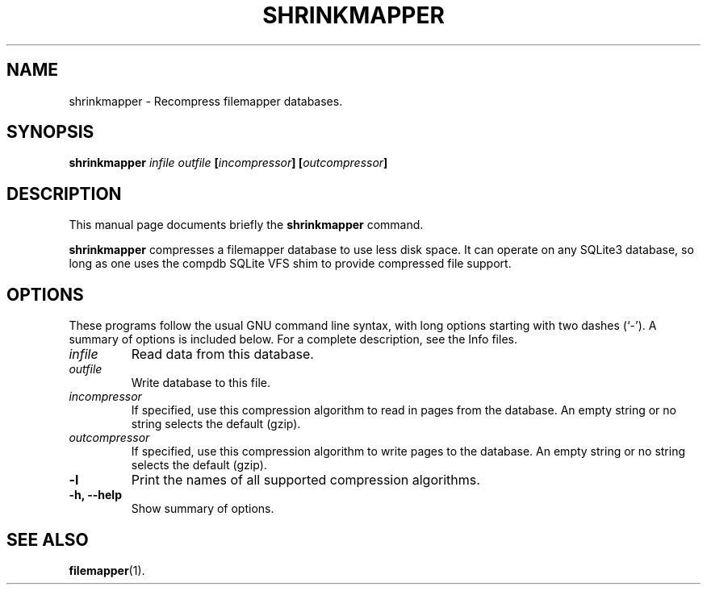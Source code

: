 .\" (C) Copyright 2016 Darrick J. Wong <djwong@djwong.org>,
.TH SHRINKMAPPER 1 "December 28, 2016"
.SH NAME
shrinkmapper \- Recompress filemapper databases.
.SH SYNOPSIS
.B shrinkmapper
.I infile
.I outfile
.BI "[" incompressor "]"
.BI "[" outcompressor "]"
.SH DESCRIPTION
This manual page documents briefly the
.B shrinkmapper
command.
.PP
\fBshrinkmapper\fP compresses a filemapper database to use less disk
space.
It can operate on any SQLite3 database, so long as one uses the compdb
SQLite VFS shim to provide compressed file support.
.SH OPTIONS
These programs follow the usual GNU command line syntax, with long
options starting with two dashes (`-').
A summary of options is included below.
For a complete description, see the Info files.
.TP
.I infile
Read data from this database.
.TP
.I outfile
Write database to this file.
.TP
.I incompressor
If specified, use this compression algorithm to read in pages from the database.
An empty string or no string selects the default (gzip).
.TP
.I outcompressor
If specified, use this compression algorithm to write pages to the database.
An empty string or no string selects the default (gzip).
.TP
.B \-l
Print the names of all supported compression algorithms.
.TP
.B \-h, \-\-help
Show summary of options.
.SH SEE ALSO
.BR filemapper (1).
.br
